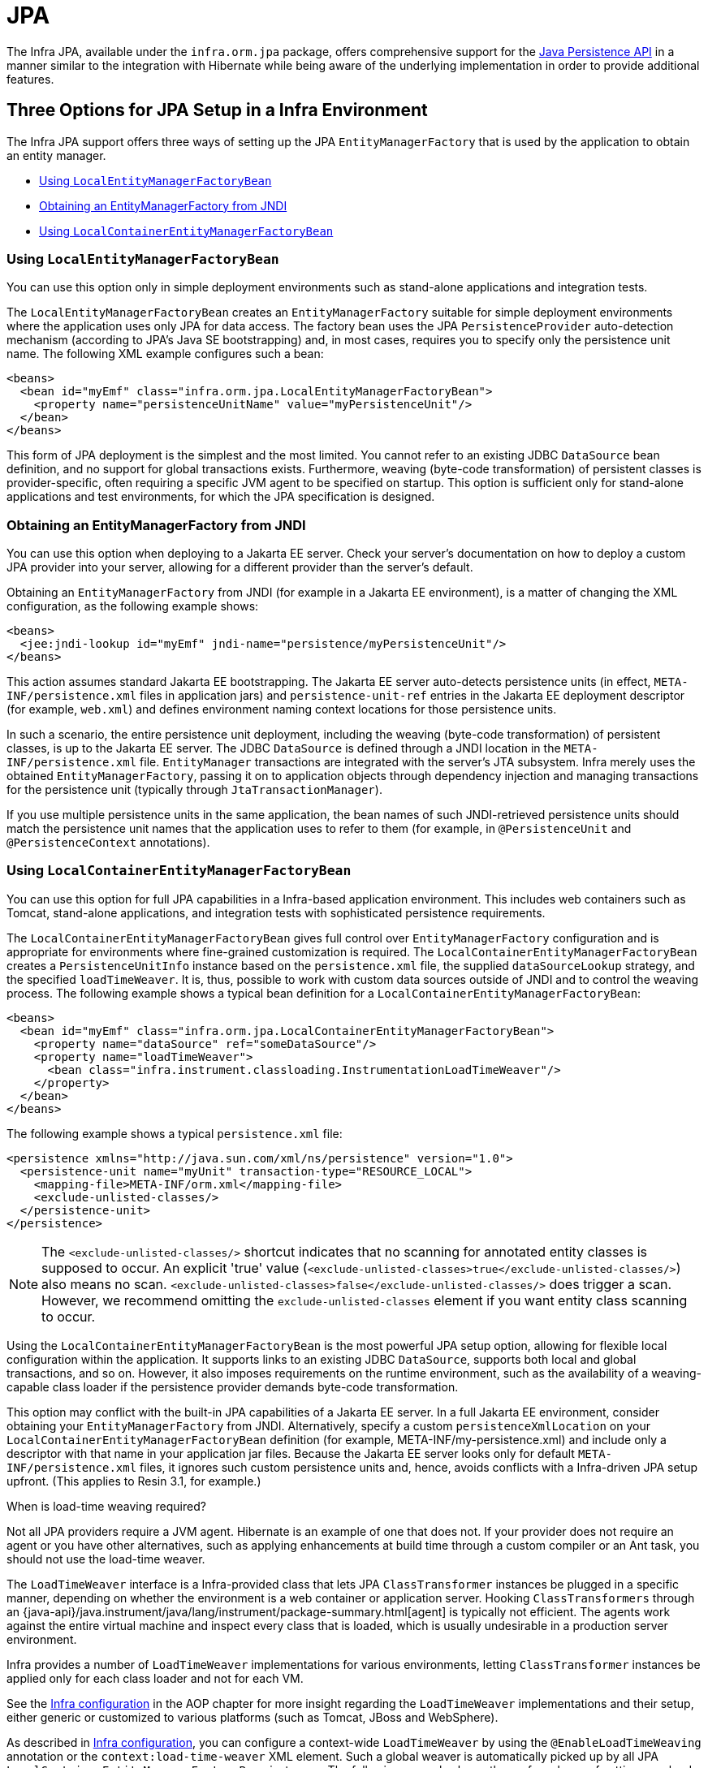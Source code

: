 [[orm-jpa]]
= JPA

The Infra JPA, available under the `infra.orm.jpa` package, offers
comprehensive support for the
https://www.oracle.com/technetwork/articles/javaee/jpa-137156.html[Java Persistence
API] in a manner similar to the integration with Hibernate while being aware of
the underlying implementation in order to provide additional features.


[[orm-jpa-setup]]
== Three Options for JPA Setup in a Infra Environment

The Infra JPA support offers three ways of setting up the JPA `EntityManagerFactory`
that is used by the application to obtain an entity manager.

* xref:data-access/orm/jpa.adoc#orm-jpa-setup-lemfb[Using `LocalEntityManagerFactoryBean`]
* xref:data-access/orm/jpa.adoc#orm-jpa-setup-jndi[Obtaining an EntityManagerFactory from JNDI]
* xref:data-access/orm/jpa.adoc#orm-jpa-setup-lcemfb[Using `LocalContainerEntityManagerFactoryBean`]

[[orm-jpa-setup-lemfb]]
=== Using `LocalEntityManagerFactoryBean`

You can use this option only in simple deployment environments such as stand-alone
applications and integration tests.

The `LocalEntityManagerFactoryBean` creates an `EntityManagerFactory` suitable for
simple deployment environments where the application uses only JPA for data access.
The factory bean uses the JPA `PersistenceProvider` auto-detection mechanism (according
to JPA's Java SE bootstrapping) and, in most cases, requires you to specify only the
persistence unit name. The following XML example configures such a bean:

[source,xml,indent=0,subs="verbatim,quotes"]
----
<beans>
  <bean id="myEmf" class="infra.orm.jpa.LocalEntityManagerFactoryBean">
    <property name="persistenceUnitName" value="myPersistenceUnit"/>
  </bean>
</beans>
----

This form of JPA deployment is the simplest and the most limited. You cannot refer to an
existing JDBC `DataSource` bean definition, and no support for global transactions
exists. Furthermore, weaving (byte-code transformation) of persistent classes is
provider-specific, often requiring a specific JVM agent to be specified on startup. This
option is sufficient only for stand-alone applications and test environments, for which
the JPA specification is designed.

[[orm-jpa-setup-jndi]]
=== Obtaining an EntityManagerFactory from JNDI

You can use this option when deploying to a Jakarta EE server. Check your server's documentation
on how to deploy a custom JPA provider into your server, allowing for a different
provider than the server's default.

Obtaining an `EntityManagerFactory` from JNDI (for example in a Jakarta EE environment),
is a matter of changing the XML configuration, as the following example shows:

[source,xml,indent=0,subs="verbatim,quotes"]
----
<beans>
  <jee:jndi-lookup id="myEmf" jndi-name="persistence/myPersistenceUnit"/>
</beans>
----

This action assumes standard Jakarta EE bootstrapping. The Jakarta EE server auto-detects
persistence units (in effect, `META-INF/persistence.xml` files in application jars) and
`persistence-unit-ref` entries in the Jakarta EE deployment descriptor (for example,
`web.xml`) and defines environment naming context locations for those persistence units.

In such a scenario, the entire persistence unit deployment, including the weaving
(byte-code transformation) of persistent classes, is up to the Jakarta EE server. The JDBC
`DataSource` is defined through a JNDI location in the `META-INF/persistence.xml` file.
`EntityManager` transactions are integrated with the server's JTA subsystem. Infra merely
uses the obtained `EntityManagerFactory`, passing it on to application objects through
dependency injection and managing transactions for the persistence unit (typically
through `JtaTransactionManager`).

If you use multiple persistence units in the same application, the bean names of such
JNDI-retrieved persistence units should match the persistence unit names that the
application uses to refer to them (for example, in `@PersistenceUnit` and
`@PersistenceContext` annotations).

[[orm-jpa-setup-lcemfb]]
=== Using `LocalContainerEntityManagerFactoryBean`

You can use this option for full JPA capabilities in a Infra-based application environment.
This includes web containers such as Tomcat, stand-alone applications, and
integration tests with sophisticated persistence requirements.

The `LocalContainerEntityManagerFactoryBean` gives full control over
`EntityManagerFactory` configuration and is appropriate for environments where
fine-grained customization is required. The `LocalContainerEntityManagerFactoryBean`
creates a `PersistenceUnitInfo` instance based on the `persistence.xml` file, the
supplied `dataSourceLookup` strategy, and the specified `loadTimeWeaver`. It is, thus,
possible to work with custom data sources outside of JNDI and to control the weaving
process. The following example shows a typical bean definition for a
`LocalContainerEntityManagerFactoryBean`:

[source,xml,indent=0,subs="verbatim,quotes"]
----
<beans>
  <bean id="myEmf" class="infra.orm.jpa.LocalContainerEntityManagerFactoryBean">
    <property name="dataSource" ref="someDataSource"/>
    <property name="loadTimeWeaver">
      <bean class="infra.instrument.classloading.InstrumentationLoadTimeWeaver"/>
    </property>
  </bean>
</beans>
----

The following example shows a typical `persistence.xml` file:

[source,xml,indent=0,subs="verbatim,quotes"]
----
<persistence xmlns="http://java.sun.com/xml/ns/persistence" version="1.0">
  <persistence-unit name="myUnit" transaction-type="RESOURCE_LOCAL">
    <mapping-file>META-INF/orm.xml</mapping-file>
    <exclude-unlisted-classes/>
  </persistence-unit>
</persistence>
----

NOTE: The `<exclude-unlisted-classes/>` shortcut indicates that no scanning for
annotated entity classes is supposed to occur. An explicit 'true' value
(`<exclude-unlisted-classes>true</exclude-unlisted-classes/>`) also means no scan.
`<exclude-unlisted-classes>false</exclude-unlisted-classes/>` does trigger a scan.
However, we recommend omitting the `exclude-unlisted-classes` element
if you want entity class scanning to occur.

Using the `LocalContainerEntityManagerFactoryBean` is the most powerful JPA setup
option, allowing for flexible local configuration within the application. It supports
links to an existing JDBC `DataSource`, supports both local and global transactions, and
so on. However, it also imposes requirements on the runtime environment, such as the
availability of a weaving-capable class loader if the persistence provider demands
byte-code transformation.

This option may conflict with the built-in JPA capabilities of a Jakarta EE server. In a
full Jakarta EE environment, consider obtaining your `EntityManagerFactory` from JNDI.
Alternatively, specify a custom `persistenceXmlLocation` on your
`LocalContainerEntityManagerFactoryBean` definition (for example,
META-INF/my-persistence.xml) and include only a descriptor with that name in your
application jar files. Because the Jakarta EE server looks only for default
`META-INF/persistence.xml` files, it ignores such custom persistence units and, hence,
avoids conflicts with a Infra-driven JPA setup upfront. (This applies to Resin 3.1, for
example.)

.When is load-time weaving required?
****
Not all JPA providers require a JVM agent. Hibernate is an example of one that does not.
If your provider does not require an agent or you have other alternatives, such as
applying enhancements at build time through a custom compiler or an Ant task, you should not use the
load-time weaver.
****

The `LoadTimeWeaver` interface is a Infra-provided class that lets JPA
`ClassTransformer` instances be plugged in a specific manner, depending on whether the
environment is a web container or application server. Hooking `ClassTransformers`
through an
{java-api}/java.instrument/java/lang/instrument/package-summary.html[agent]
is typically not efficient. The agents work against the entire virtual machine and
inspect every class that is loaded, which is usually undesirable in a production
server environment.

Infra provides a number of `LoadTimeWeaver` implementations for various environments,
letting `ClassTransformer` instances be applied only for each class loader and not
for each VM.

See the xref:core/aop/using-aspectj.adoc#aop-aj-ltw-spring[Infra configuration] in the AOP chapter for
more insight regarding the `LoadTimeWeaver` implementations and their setup, either
generic or customized to various platforms (such as Tomcat, JBoss and WebSphere).

As described in xref:core/aop/using-aspectj.adoc#aop-aj-ltw-spring[Infra configuration], you can configure
a context-wide `LoadTimeWeaver` by using the `@EnableLoadTimeWeaving` annotation or the
`context:load-time-weaver` XML element. Such a global weaver is automatically picked up
by all JPA `LocalContainerEntityManagerFactoryBean` instances. The following example
shows the preferred way of setting up a load-time weaver, delivering auto-detection
of the platform (e.g. Tomcat's weaving-capable class loader or Infra JVM agent)
and automatic propagation of the weaver to all weaver-aware beans:

[source,xml,indent=0,subs="verbatim,quotes"]
----
<context:load-time-weaver/>

<bean id="emf" class="infra.orm.jpa.LocalContainerEntityManagerFactoryBean">
  ...
</bean>
----

However, you can, if needed, manually specify a dedicated weaver through the
`loadTimeWeaver` property, as the following example shows:

[source,xml,indent=0,subs="verbatim,quotes"]
----
<bean id="emf" class="infra.orm.jpa.LocalContainerEntityManagerFactoryBean">
  <property name="loadTimeWeaver">
    <bean class="infra.instrument.classloading.ReflectiveLoadTimeWeaver"/>
  </property>
</bean>
----

No matter how the LTW is configured, by using this technique, JPA applications relying on
instrumentation can run in the target platform (for example, Tomcat) without needing an agent.
This is especially important when the hosting applications rely on different JPA
implementations, because the JPA transformers are applied only at the class-loader level and
are, thus, isolated from each other.

[[orm-jpa-setup-multiple]]
=== Dealing with Multiple Persistence Units

For applications that rely on multiple persistence units locations (stored in various
JARS in the classpath, for example), Infra offers the `PersistenceUnitManager` to act as
a central repository and to avoid the persistence units discovery process, which can be
expensive. The default implementation lets multiple locations be specified. These locations are
parsed and later retrieved through the persistence unit name. (By default, the classpath
is searched for `META-INF/persistence.xml` files.) The following example configures
multiple locations:

[source,xml,indent=0,subs="verbatim"]
----
<bean id="pum" class="infra.orm.jpa.persistenceunit.DefaultPersistenceUnitManager">
  <property name="persistenceXmlLocations">
    <list>
      <value>infra/orm/jpa/domain/persistence-multi.xml</value>
      <value>classpath:/my/package/**/custom-persistence.xml</value>
      <value>classpath*:META-INF/persistence.xml</value>
    </list>
  </property>
  <property name="dataSources">
    <map>
      <entry key="localDataSource" value-ref="local-db"/>
      <entry key="remoteDataSource" value-ref="remote-db"/>
    </map>
  </property>
  <!-- if no datasource is specified, use this one -->
  <property name="defaultDataSource" ref="remoteDataSource"/>
</bean>

<bean id="emf" class="infra.orm.jpa.LocalContainerEntityManagerFactoryBean">
  <property name="persistenceUnitManager" ref="pum"/>
  <property name="persistenceUnitName" value="myCustomUnit"/>
</bean>
----

The default implementation allows customization of the `PersistenceUnitInfo` instances
(before they are fed to the JPA provider) either declaratively (through its properties, which
affect all hosted units) or programmatically (through the
`PersistenceUnitPostProcessor`, which allows persistence unit selection). If no
`PersistenceUnitManager` is specified, one is created and used internally by
`LocalContainerEntityManagerFactoryBean`.

[[orm-jpa-setup-background]]
=== Background Bootstrapping

`LocalContainerEntityManagerFactoryBean` supports background bootstrapping through
the `bootstrapExecutor` property, as the following example shows:

[source,xml,indent=0,subs="verbatim,quotes"]
----
<bean id="emf" class="infra.orm.jpa.LocalContainerEntityManagerFactoryBean">
  <property name="bootstrapExecutor">
    <bean class="infra.core.task.SimpleAsyncTaskExecutor"/>
  </property>
</bean>
----

The actual JPA provider bootstrapping is handed off to the specified executor and then,
running in parallel, to the application bootstrap thread. The exposed `EntityManagerFactory`
proxy can be injected into other application components and is even able to respond to
`EntityManagerFactoryInfo` configuration inspection. However, once the actual JPA provider
is being accessed by other components (for example, calling `createEntityManager`), those
calls block until the background bootstrapping has completed. In particular, when you use
Infra Data JPA, make sure to set up deferred bootstrapping for its repositories as well.

As of 6.2, JPA initialization is enforced before context refresh completion, waiting for
asynchronous bootstrapping to complete by then. This makes the availability of the fully
initialized database infrastructure predictable and allows for custom post-initialization
logic in `ContextRefreshedEvent` listeners etc. Putting such application-level database
initialization into `@PostConstruct` methods or the like is not recommended; this is
better placed in `Lifecycle.start` (if applicable) or a `ContextRefreshedEvent` listener.


[[orm-jpa-dao]]
== Implementing DAOs Based on JPA: `EntityManagerFactory` and `EntityManager`

NOTE: Although `EntityManagerFactory` instances are thread-safe, `EntityManager` instances
are not. The injected JPA `EntityManager` behaves like an `EntityManager` fetched from an
application server's JNDI environment, as defined by the JPA specification. It delegates
all calls to the current transactional `EntityManager`, if any. Otherwise, it falls back
to a newly created `EntityManager` per operation, in effect making its usage thread-safe.

It is possible to write code against the plain JPA without any Infra dependencies, by
using an injected `EntityManagerFactory` or `EntityManager`. Infra can understand the
`@PersistenceUnit` and `@PersistenceContext` annotations both at the field and the method
level if a `PersistenceAnnotationBeanPostProcessor` is enabled. The following example
shows a plain JPA DAO implementation that uses the `@PersistenceUnit` annotation:

[tabs]
======
Java::
+
[source,java,indent=0,subs="verbatim,quotes",role="primary"]
----
public class ProductDaoImpl implements ProductDao {

  private EntityManagerFactory emf;

  @PersistenceUnit
  public void setEntityManagerFactory(EntityManagerFactory emf) {
    this.emf = emf;
  }

  public Collection loadProductsByCategory(String category) {
    EntityManager em = this.emf.createEntityManager();
    try {
      Query query = em.createQuery("from Product as p where p.category = ?1");
      query.setParameter(1, category);
      return query.getResultList();
    }
    finally {
      if (em != null) {
        em.close();
      }
    }
  }
}
----

======

The preceding DAO has no dependency on Infra and still fits nicely into a Infra
application context. Moreover, the DAO takes advantage of annotations to require the
injection of the default `EntityManagerFactory`, as the following example bean definition shows:

[source,xml,indent=0,subs="verbatim,quotes"]
----
<beans>

  <!-- bean post-processor for JPA annotations -->
  <bean class="infra.orm.jpa.support.PersistenceAnnotationBeanPostProcessor"/>

  <bean id="myProductDao" class="product.ProductDaoImpl"/>

</beans>
----

As an alternative to explicitly defining a `PersistenceAnnotationBeanPostProcessor`,
consider using the Infra `context:annotation-config` XML element in your application
context configuration. Doing so automatically registers all Infra standard
post-processors for annotation-based configuration, including
`CommonAnnotationBeanPostProcessor` and so on.

Consider the following example:

[source,xml,indent=0,subs="verbatim,quotes"]
----
<beans>

  <!-- post-processors for all standard config annotations -->
  <context:annotation-config/>

  <bean id="myProductDao" class="product.ProductDaoImpl"/>

</beans>
----

The main problem with such a DAO is that it always creates a new `EntityManager` through
the factory. You can avoid this by requesting a transactional `EntityManager` (also called a
"`shared EntityManager`" because it is a shared, thread-safe proxy for the actual transactional
EntityManager) to be injected instead of the factory. The following example shows how to do so:

[tabs]
======
Java::
+
[source,java,indent=0,subs="verbatim,quotes",role="primary"]
----
public class ProductDaoImpl implements ProductDao {

  @PersistenceContext
  private EntityManager em;

  public Collection loadProductsByCategory(String category) {
    Query query = em.createQuery("from Product as p where p.category = :category");
    query.setParameter("category", category);
    return query.getResultList();
  }
}
----

======

The `@PersistenceContext` annotation has an optional attribute called `type`, which defaults
to `PersistenceContextType.TRANSACTION`. You can use this default to receive a shared
`EntityManager` proxy. The alternative, `PersistenceContextType.EXTENDED`, is a completely
different affair. This results in a so-called extended `EntityManager`, which is not
thread-safe and, hence, must not be used in a concurrently accessed component, such as a
Infra-managed singleton bean. Extended `EntityManager` instances are only supposed to be used
in stateful components that, for example, reside in a session, with the lifecycle of the
`EntityManager` not tied to a current transaction but rather being completely up to the
application.

.Method- and field-level Injection
****
You can apply annotations that indicate dependency injections (such as `@PersistenceUnit`
and `@PersistenceContext`) on field or methods inside a class -- hence the expressions
"`method-level injection`" and "`field-level injection`". Field-level annotations are
concise and easier to use while method-level annotations allow for further processing of the
injected dependency. In both cases, the member visibility (public, protected, or private)
does not matter.

What about class-level annotations?

On the Jakarta EE platform, they are used for dependency declaration and not for resource
injection.
****

The injected `EntityManager` is Infra-managed (aware of the ongoing transaction).
Even though the new DAO implementation uses method-level injection of an `EntityManager`
instead of an `EntityManagerFactory`, no change is required in the bean definition
due to annotation usage.

The main advantage of this DAO style is that it depends only on the Java Persistence API.
No import of any Infra class is required. Moreover, as the JPA annotations are understood,
the injections are applied automatically by the Infra container. This is appealing from
a non-invasiveness perspective and can feel more natural to JPA developers.

[[orm-jpa-dao-autowired]]
=== Implementing DAOs Based on `@Autowired` (typically with constructor-based injection)

`@PersistenceUnit` and `@PersistenceContext` can only be declared on methods and fields.
What about providing JPA resources via constructors and other `@Autowired` injection points?

`EntityManagerFactory` can easily be injected via constructors and `@Autowired` fields/methods
as long as the target is defined as a bean, e.g. via `LocalContainerEntityManagerFactoryBean`.
The injection point matches the original `EntityManagerFactory` definition by type as-is.

However, an `@PersistenceContext`-style shared `EntityManager` reference is not available for
regular dependency injection out of the box. In order to make it available for type-based
matching as required by `@Autowired`, consider defining a `SharedEntityManagerBean` as a
companion for your `EntityManagerFactory` definition:

[source,xml,indent=0,subs="verbatim,quotes"]
----
<bean id="emf" class="infra.orm.jpa.LocalContainerEntityManagerFactoryBean">
  ...
</bean>

<bean id="em" class="infra.orm.jpa.support.SharedEntityManagerBean">
  <property name="entityManagerFactory" ref="emf"/>
</bean>
----

Alternatively, you may define an `@Bean` method based on `SharedEntityManagerCreator`:

[source,java,indent=0,subs="verbatim,quotes"]
----
  @Bean("em")
  public static EntityManager sharedEntityManager(EntityManagerFactory emf) {
    return SharedEntityManagerCreator.createSharedEntityManager(emf);
  }
----

In case of multiple persistence units, each `EntityManagerFactory` definition needs to be
accompanied by a corresponding `EntityManager` bean definition, ideally with qualifiers
that match with the distinct `EntityManagerFactory` definition in order to distinguish
the persistence units via `@Autowired @Qualifier("...")`.


[[orm-jpa-tx]]
== Infra-driven JPA Transactions

NOTE: We strongly encourage you to read xref:data-access/transaction/declarative.adoc[Declarative Transaction Management],
if you have not already done so, to get more detailed coverage of Infra declarative transaction support.

The recommended strategy for JPA is local transactions through JPA's native transaction
support. Infra `JpaTransactionManager` provides many capabilities known from local
JDBC transactions (such as transaction-specific isolation levels and resource-level
read-only optimizations) against any regular JDBC connection pool, without requiring
a JTA transaction coordinator and XA-capable resources.

Infra JPA also lets a configured `JpaTransactionManager` expose a JPA transaction
to JDBC access code that accesses the same `DataSource`, provided that the registered
`JpaDialect` supports retrieval of the underlying JDBC `Connection`. Infra provides
dialects for the EclipseLink and Hibernate JPA implementations. See the
xref:data-access/orm/jpa.adoc#orm-jpa-dialect[next section] for details on `JpaDialect`.

For JTA-style lazy retrieval of actual resource connections, Infra provides a
corresponding `DataSource` proxy class for the target connection pool: see
{today-framework-api}/jdbc/datasource/LazyConnectionDataSourceProxy.html[`LazyConnectionDataSourceProxy`].
This is particularly useful for JPA read-only transactions which can often
be processed from a local cache rather than hitting the database.


[[orm-jpa-dialect]]
== Understanding `JpaDialect` and `JpaVendorAdapter`

As an advanced feature, `JpaTransactionManager` and subclasses of
`AbstractEntityManagerFactoryBean` allow a custom `JpaDialect` to be passed into the
`jpaDialect` bean property. A `JpaDialect` implementation can enable the following advanced
features supported by Infra, usually in a vendor-specific manner:

* Applying specific transaction semantics (such as custom isolation level or transaction
  timeout)
* Retrieving the transactional JDBC `Connection` (for exposure to JDBC-based DAOs)
* Advanced translation of `PersistenceException` to Infra `DataAccessException`

This is particularly valuable for special transaction semantics and for advanced
translation of exception. The default implementation (`DefaultJpaDialect`) does
not provide any special abilities and, if the features listed earlier are required, you have
to specify the appropriate dialect.

TIP: As an even broader provider adaptation facility primarily for Infra full-featured
`LocalContainerEntityManagerFactoryBean` setup, `JpaVendorAdapter` combines the
capabilities of `JpaDialect` with other provider-specific defaults. Specifying a
`HibernateJpaVendorAdapter` or `EclipseLinkJpaVendorAdapter` is the most convenient
way of auto-configuring an `EntityManagerFactory` setup for Hibernate or EclipseLink,
respectively. Note that those provider adapters are primarily designed for use with
Infra-driven transaction management (that is, for use with `JpaTransactionManager`).

See the {today-framework-api}/orm/jpa/JpaDialect.html[`JpaDialect`] and
{today-framework-api}/orm/jpa/JpaVendorAdapter.html[`JpaVendorAdapter`] javadoc for
more details of its operations and how they are used within Infra JPA support.


[[orm-jpa-jta]]
== Setting up JPA with JTA Transaction Management

As an alternative to `JpaTransactionManager`, Infra also allows for multi-resource
transaction coordination through JTA, either in a Jakarta EE environment or with a
stand-alone transaction coordinator, such as Atomikos. Aside from choosing Infra
`JtaTransactionManager` instead of `JpaTransactionManager`, you need to take few further
steps:

* The underlying JDBC connection pools need to be XA-capable and be integrated with
your transaction coordinator. This is usually straightforward in a Jakarta EE environment,
exposing a different kind of `DataSource` through JNDI. See your application server
documentation for details. Analogously, a standalone transaction coordinator usually
comes with special XA-integrated `DataSource` variants. Again, check its documentation.

* The JPA `EntityManagerFactory` setup needs to be configured for JTA. This is
provider-specific, typically through special properties to be specified as `jpaProperties`
on `LocalContainerEntityManagerFactoryBean`. In the case of Hibernate, these properties
are even version-specific. See your Hibernate documentation for details.

* Infra `HibernateJpaVendorAdapter` enforces certain Infra-oriented defaults, such
as the connection release mode, `on-close`, which matches Hibernate's own default in
Hibernate 5.0 but not any more in Hibernate 5.1+. For a JTA setup, make sure to declare
your persistence unit transaction type as "JTA". Alternatively, set Hibernate 5.2's
`hibernate.connection.handling_mode` property to
`DELAYED_ACQUISITION_AND_RELEASE_AFTER_STATEMENT` to restore Hibernate's own default.
See xref:data-access/orm/hibernate.adoc#orm-hibernate-invalid-jdbc-access-error[Spurious Application Server Warnings with Hibernate] for related notes.

* Alternatively, consider obtaining the `EntityManagerFactory` from your application
server itself (that is, through a JNDI lookup instead of a locally declared
`LocalContainerEntityManagerFactoryBean`). A server-provided `EntityManagerFactory`
might require special definitions in your server configuration (making the deployment
less portable) but is set up for the server's JTA environment.


[[orm-jpa-hibernate]]
== Native Hibernate Setup and Native Hibernate Transactions for JPA Interaction

A native `LocalSessionFactoryBean` setup in combination with `HibernateTransactionManager`
allows for interaction with `@PersistenceContext` and other JPA access code. A Hibernate
`SessionFactory` natively implements JPA's `EntityManagerFactory` interface now
and a Hibernate `Session` handle natively is a JPA `EntityManager`.
Infra JPA support facilities automatically detect native Hibernate sessions.

Such native Hibernate setup can, therefore, serve as a replacement for a standard JPA
`LocalContainerEntityManagerFactoryBean` and `JpaTransactionManager` combination
in many scenarios, allowing for interaction with `SessionFactory.getCurrentSession()`
(and also `HibernateTemplate`) next to `@PersistenceContext EntityManager` within
the same local transaction. Such a setup also provides stronger Hibernate integration
and more configuration flexibility, because it is not constrained by JPA bootstrap contracts.

You do not need `HibernateJpaVendorAdapter` configuration in such a scenario,
since Infra native Hibernate setup provides even more features
(for example, custom Hibernate Integrator setup, Hibernate 5.3 bean container integration,
and stronger optimizations for read-only transactions). Last but not least, you can also
express native Hibernate setup through `LocalSessionFactoryBuilder`,
seamlessly integrating with `@Bean` style configuration (no `FactoryBean` involved).

[NOTE]
====
`LocalSessionFactoryBean` and `LocalSessionFactoryBuilder` support background
bootstrapping, just as the JPA `LocalContainerEntityManagerFactoryBean` does.
See xref:data-access/orm/jpa.adoc#orm-jpa-setup-background[Background Bootstrapping] for an introduction.

On `LocalSessionFactoryBean`, this is available through the `bootstrapExecutor`
property. On the programmatic `LocalSessionFactoryBuilder`, an overloaded
`buildSessionFactory` method takes a bootstrap executor argument.
====




